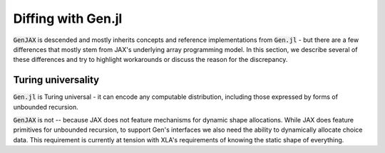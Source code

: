 Diffing with Gen.jl
===================

:code:`GenJAX` is descended and mostly inherits concepts and reference implementations from :code:`Gen.jl` - but there are a few differences 
that mostly stem from JAX's underlying array programming model. In this section, we describe several of these differences and try to highlight
workarounds or discuss the reason for the discrepancy.

Turing universality
-------------------

:code:`Gen.jl` is Turing universal - it can encode any computable distribution, including those
expressed by forms of unbounded recursion.

:code:`GenJAX` is not -- because JAX does not feature mechanisms for dynamic shape allocations.
While JAX does feature primitives for unbounded recursion, to support Gen's interfaces we also need
the ability to dynamically allocate choice data. This requirement is currently at tension with XLA's
requirements of knowing the static shape of everything.
